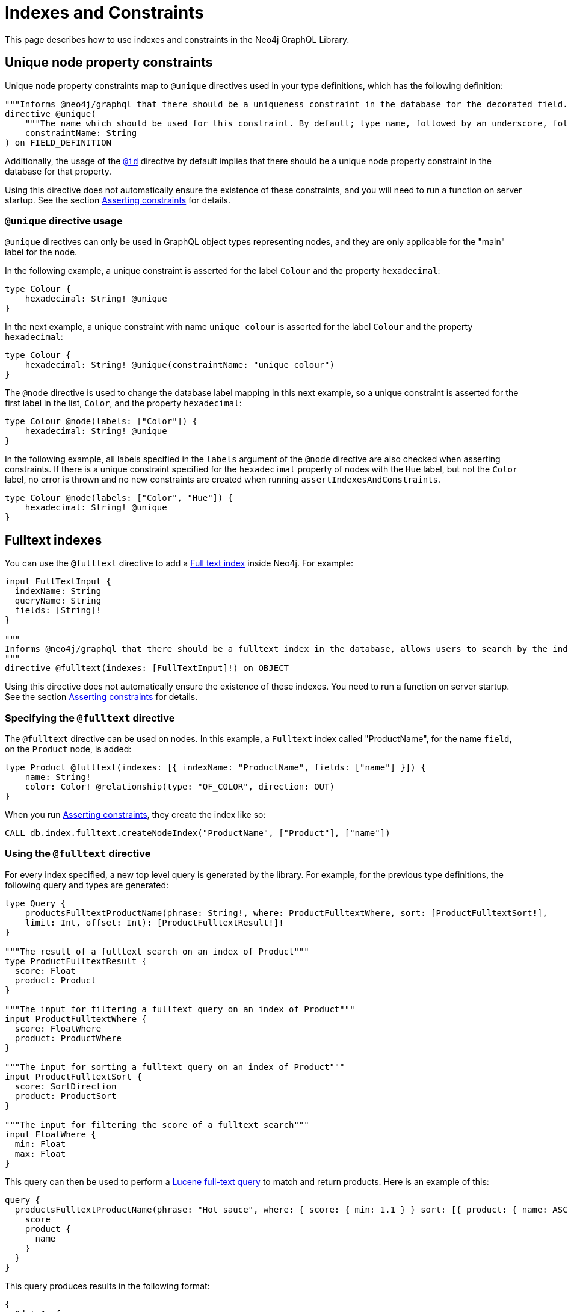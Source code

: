 [[type-definitions-indexes-and-constraints]]
:description: This page describes how to use indexes and constraints in the Neo4j GraphQL Library.
= Indexes and Constraints

This page describes how to use indexes and constraints in the Neo4j GraphQL Library.

== Unique node property constraints

Unique node property constraints map to `@unique` directives used in your type definitions, which has the following definition:

[source, graphql, indent=0]
----
"""Informs @neo4j/graphql that there should be a uniqueness constraint in the database for the decorated field."""
directive @unique(
    """The name which should be used for this constraint. By default; type name, followed by an underscore, followed by the field name."""
    constraintName: String
) on FIELD_DEFINITION
----

Additionally, the usage of the xref::/directives/autogeneration.adoc#type-definitions-autogeneration-id[`@id`] directive by default implies that there should be a unique node property constraint in the database for that property.

Using this directive does not automatically ensure the existence of these constraints, and you will need to run a function on server startup. 
See the section xref::directives/indexes-and-constraints.adoc#_asserting_constraints[Asserting constraints] for details.

=== `@unique` directive usage

`@unique` directives can only be used in GraphQL object types representing nodes, and they are only applicable for the "main" label for the node.

In the following example, a unique constraint is asserted for the label `Colour` and the property `hexadecimal`:

[source, graphql, indent=0]
----
type Colour {
    hexadecimal: String! @unique
}
----

In the next example, a unique constraint with name `unique_colour` is asserted for the label `Colour` and the property `hexadecimal`:

[source, graphql, indent=0]
----
type Colour {
    hexadecimal: String! @unique(constraintName: "unique_colour")
}
----

The `@node` directive is used to change the database label mapping in this next example, so a unique constraint is asserted for the first label in the list, `Color`, and the property `hexadecimal`:

[source, graphql, indent=0]
----
type Colour @node(labels: ["Color"]) {
    hexadecimal: String! @unique
}
----

In the following example, all labels specified in the `labels` argument of the `@node` directive are also checked when asserting constraints.
If there is a unique constraint specified for the `hexadecimal` property of nodes with the `Hue` label, but not the `Color` label, no error is thrown and no new constraints are created when running `assertIndexesAndConstraints`.

[source, graphql, indent=0]
----
type Colour @node(labels: ["Color", "Hue"]) {
    hexadecimal: String! @unique
}
----

== Fulltext indexes

You can use the `@fulltext` directive to add a https://neo4j.com/docs/cypher-manual/current/indexes-for-full-text-search/[Full text index] inside Neo4j.
For example:

[source, graphql, indent=0]
----
input FullTextInput {
  indexName: String
  queryName: String
  fields: [String]!
}

"""
Informs @neo4j/graphql that there should be a fulltext index in the database, allows users to search by the index in the generated schema.
"""
directive @fulltext(indexes: [FullTextInput]!) on OBJECT
----

Using this directive does not automatically ensure the existence of these indexes.
You need to run a function on server startup. 
See the section xref::directives/indexes-and-constraints.adoc#_asserting_constraints[Asserting constraints] for details.

=== Specifying the `@fulltext` directive

The `@fulltext` directive can be used on nodes.
In this example, a `Fulltext` index called "ProductName", for the name `field`, on the `Product` node, is added:

[source, graphql, indent=0]
----
type Product @fulltext(indexes: [{ indexName: "ProductName", fields: ["name"] }]) {
    name: String!
    color: Color! @relationship(type: "OF_COLOR", direction: OUT)
}
----

When you run xref::directives/indexes-and-constraints.adoc#_asserting_constraints[Asserting constraints], they create the index like so:

[source, cypher, indent=0]
----
CALL db.index.fulltext.createNodeIndex("ProductName", ["Product"], ["name"])
----

=== Using the `@fulltext` directive

For every index specified, a new top level query is generated by the library. 
For example, for the previous type definitions, the following query and types are generated:

[source, graphql, indent=0]
----
type Query {
    productsFulltextProductName(phrase: String!, where: ProductFulltextWhere, sort: [ProductFulltextSort!],
    limit: Int, offset: Int): [ProductFulltextResult!]!
}

"""The result of a fulltext search on an index of Product"""
type ProductFulltextResult {
  score: Float
  product: Product
}

"""The input for filtering a fulltext query on an index of Product"""
input ProductFulltextWhere {
  score: FloatWhere
  product: ProductWhere
}

"""The input for sorting a fulltext query on an index of Product"""
input ProductFulltextSort {
  score: SortDirection
  product: ProductSort
}

"""The input for filtering the score of a fulltext search"""
input FloatWhere {
  min: Float
  max: Float
}
----

This query can then be used to perform a https://lucene.apache.org/[Lucene full-text query] to match and return products. 
Here is an example of this:

[source, graphql, indent=0]
----
query {
  productsFulltextProductName(phrase: "Hot sauce", where: { score: { min: 1.1 } } sort: [{ product: { name: ASC } }]) {
    score
    product {
      name
    }
  }
}
----

This query produces results in the following format:

[source, json, indent=0]
----
{
  "data": {
    "productsFulltextProductName": [
      {
        "score": 2.1265015602111816,
        "product": {
          "name": "Louisiana Fiery Hot Pepper Sauce"
        }
      },
      {
        "score": 1.2077560424804688,
        "product": {
          "name": "Louisiana Hot Spiced Okra"
        }
      },
      {
        "score": 1.3977186679840088,
        "product": {
          "name": "Northwoods Cranberry Sauce"
        }
      }
    ]
  }
}
----

Additionally, it is possible to define a custom query name as part of the `@fulltext` directive by using the `queryName` argument:

[source, graphql, indent=0]
----
type Product @fulltext(indexes: [{ queryName: "CustomProductFulltextQuery", indexName: "ProductName", fields: ["name"] }]) {
    name: String!
    color: Color! @relationship(type: "OF_COLOR", direction: OUT)
}
----

This produces the following top-level query:

[source, graphql, indent=0]
----
type Query {
    CustomProductFulltextQuery(phrase: String!, where: ProductFulltextWhere, sort: [ProductFulltextSort!],
    limit: Int, offset: Int): [ProductFulltextResult!]!
}
----

This query can then be used like this:

[source, graphql, indent=0]
----
query {
  CustomProductFulltextQuery(phrase: "Hot sauce", sort: [{ score: ASC }]) {
    score
    product {
      name
    }
  }
}
----

== Asserting constraints

<<<<<<< HEAD
In order to ensure that the specified constraints exist in the database, you need to run the function `assertIndexesAndConstraints` (see more details in xref::reference/api-reference/neo4jgraphql.adoc#api-reference-assertconstraints[API reference]).
=======
>>>>>>> e36251b (fixing broken links)
A simple example to create the necessary constraints might look like the following, assuming a valid driver instance in the variable `driver`. 
This creates two constraints, one for each field decorated with `@id` and `@unique`, and apply the indexes specified in `@fulltext`:

[source, javascript, indent=0]
----
const typeDefs = `#graphql
    type Colour {
        id: ID! @id
        hexadecimal: String! @unique
    }

    type Product @fulltext(indexes: [{ indexName: "ProductName", fields: ["name"] }]) {
        name: String!
        color: Color! @relationship(type: "OF_COLOR", direction: OUT)
    }
`;

const neoSchema = new Neo4jGraphQL({ typeDefs, driver });

await neoSchema.assertIndexesAndConstraints({ options: { create: true }});
----
